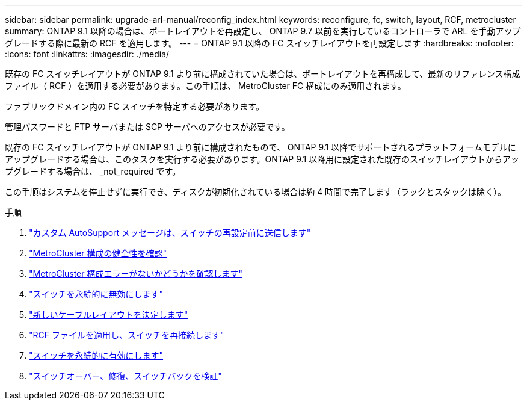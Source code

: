 ---
sidebar: sidebar 
permalink: upgrade-arl-manual/reconfig_index.html 
keywords: reconfigure, fc, switch, layout, RCF, metrocluster 
summary: ONTAP 9.1 以降の場合は、ポートレイアウトを再設定し、 ONTAP 9.7 以前を実行しているコントローラで ARL を手動アップグレードする際に最新の RCF を適用します。 
---
= ONTAP 9.1 以降の FC スイッチレイアウトを再設定します
:hardbreaks:
:nofooter: 
:icons: font
:linkattrs: 
:imagesdir: ./media/


[role="lead"]
既存の FC スイッチレイアウトが ONTAP 9.1 より前に構成されていた場合は、ポートレイアウトを再構成して、最新のリファレンス構成ファイル（ RCF ）を適用する必要があります。この手順は、 MetroCluster FC 構成にのみ適用されます。

ファブリックドメイン内の FC スイッチを特定する必要があります。

管理パスワードと FTP サーバまたは SCP サーバへのアクセスが必要です。

既存の FC スイッチレイアウトが ONTAP 9.1 より前に構成されたもので、 ONTAP 9.1 以降でサポートされるプラットフォームモデルにアップグレードする場合は、このタスクを実行する必要があります。ONTAP 9.1 以降用に設定された既存のスイッチレイアウトからアップグレードする場合は、 _not_required です。

この手順はシステムを停止せずに実行でき、ディスクが初期化されている場合は約 4 時間で完了します（ラックとスタックは除く）。

.手順
. link:send_custom_asup_message_prior_reconfig_switches.html["カスタム AutoSupport メッセージは、スイッチの再設定前に送信します"]
. link:verify_health_mcc_config.html["MetroCluster 構成の健全性を確認"]
. link:check_mcc_config_errors.html["MetroCluster 構成エラーがないかどうかを確認します"]
. link:persist_disable_switches.html["スイッチを永続的に無効にします"]
. link:determine_new_cabling_layout.html["新しいケーブルレイアウトを決定します"]
. link:apply_RCF_files_recable_switches.html["RCF ファイルを適用し、スイッチを再接続します"]
. link:persist_enable_switches.html["スイッチを永続的に有効にします"]
. link:verify_swtichover_healing_switchback.html["スイッチオーバー、修復、スイッチバックを検証"]

